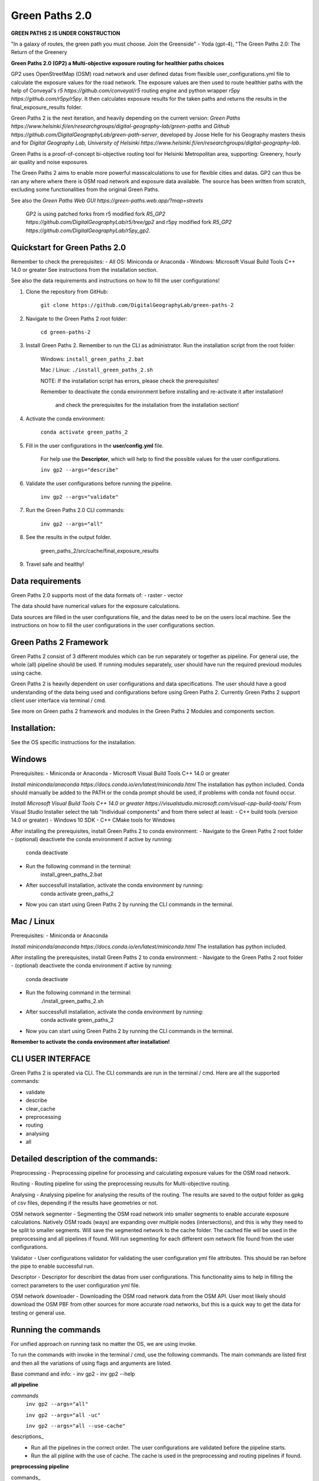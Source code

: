 =============
Green Paths 2.0
=============

**GREEN PATHS 2 IS UNDER CONSTRUCTION**



.. image:: https://img.shields.io/pypi/v/green_paths_2.svg
        :target: https://pypi.python.org/pypi/green_paths_2

.. image:: https://img.shields.io/travis/roopehub/green_paths_2.svg
        :target: https://travis-ci.com/roopehub/green_paths_2

.. image:: https://readthedocs.org/projects/green-paths-2/badge/?version=latest
        :target: https://green-paths-2.readthedocs.io/en/latest/?version=latest
        :alt: Documentation Status




"In a galaxy of routes, the green path you must choose. Join the Greenside" - Yoda (gpt-4), "The Green Paths 2.0: The Return of the Greenery


**Green Paths 2.0 (GP2) a Multi-objective exposure routing for healthier paths choices**


GP2 uses OpenStreetMap (OSM) road network and user defined datas from flexible user_configurations.yml file to calculate the exposure values for the road network.
The exposure values are then used to route healthier paths with the help of Conveyal's `r5 https://github.com/conveyal/r5` routing engine
and python wrapper `r5py https://github.com/r5py/r5py`. It then calculates exposure results for the taken paths and returns the results in the final_exposure_results folder.

Green Paths 2 is the next iteration, and heavily depending on the current version: `Green Paths https://www.helsinki.fi/en/researchgroups/digital-geography-lab/green-paths` and `Github https://github.com/DigitalGeographyLab/green-path-server`,
developed by Joose Helle for his Geography masters thesis and for `Digital Geography Lab, University of Helsinki https://www.helsinki.fi/en/researchgroups/digital-geography-lab`.

Green Paths is a proof-of-concept bi-objective routing tool for Helsinki Metropolitan area, supporting: Greenery, hourly air quality and noise exposures.

The Green Paths 2 aims to enable more powerful masscalculations to use for flexible cities and datas. GP2 can thus be ran any where where there is OSM road network and exposure data available. The source has been written from scratch, excluding some functionalities from the original Green Paths.

See also the `Green Paths Web GUI https://green-paths.web.app/?map=streets`


        GP2 is using patched forks from r5 modified fork `R5_GP2 https://github.com/DigitalGeographyLab/r5/tree/gp2` and r5py modified fork `R5_GP2 https://github.com/DigitalGeographyLab/r5py_gp2`.


Quickstart for Green Paths 2.0
----------

Remember to check the prerequisites:
- All OS: Miniconda or Anaconda
- Windows: Microsoft Visual Build Tools C++ 14.0 or greater
See instructions from the installation section.

See also the data requirements and instructions on how to fill the user configurations!

1. Clone the repository from GitHub:

        ``git clone https://github.com/DigitalGeographyLab/green-paths-2``

2. Navigate to the Green Paths 2 root folder:

        ``cd green-paths-2``

3. Install Green Paths 2. Remember to run the CLI as administrator. Run the installation script from the root folder:
        
        Windows:
        ``install_green_paths_2.bat``

        Mac / Linux:
        ``./install_green_paths_2.sh``

        NOTE: If the installation script has errors, please check the prerequisites!

        Remember to deactivate the conda environment before installing and re-activate it after installation!

                and check the prerequisites for the installation from the installation section!


4. Activate the conda environment:
        
        ``conda activate green_paths_2``

5. Fill in the user configurations in the **user/config.yml** file.

        For help use the **Descriptor**, which will help to find the possible values for the user configurations.

        ``inv gp2 --args="describe"``

6. Validate the user configurations before running the pipeline.

        ``inv gp2 --args="validate"``

7. Run the Green Paths 2.0 CLI commands:

        ``inv gp2 --args="all"``

8. See the results in the output folder.

        green_paths_2/src/cache/final_exposure_results

9. Travel safe and healthy!


Data requirements
----------

Green Paths 2.0 supports most of the data formats of:
- raster
- vector

The data should have numerical values for the exposure calculations.

Data sources are filled in the user configurations file, and the datas need to be on the users local machine.
See the instructions on how to fill the user configurations in the user configurations section.


Green Paths 2 Framework
----------

Green Paths 2 consist of 3 different modules which can be run separately or together as pipeline. For general use, the whole (all) pipeline should be used. If running modules separately,
user should have run the required previoud modules using cache.

Green Paths 2 is heavily dependent on user configurations and data specifications. The user should have a good understanding of the data being used and configurations before using Green Paths 2.
Currently Green Paths 2 support client user interface via terminal / cmd.

See more on Green paths 2 framework and modules in the Green Paths 2 Modules and components section.



Installation:
----------

See the OS specific instructions for the installation.

Windows
----------

Prerequisites:
- Miniconda or Anaconda
- Microsoft Visual Build Tools C++ 14.0 or greater

`Install miniconda/anaconda https://docs.conda.io/en/latest/miniconda.html`
The installation has python included.
Conda should manually be added to the PATH or the conda prompt should be used, if problems with conda not found occur.

`Install Microsoft Visual Build Tools C++ 14.0 or greater https://visualstudio.microsoft.com/visual-cpp-build-tools/`
From Visual Studio Installer select the tab "Individual components" and from there select at least:
- C++ build tools (version 14.0 or greater)
- Windows 10 SDK
- C++ CMake tools for Windows

After installing the prerequisites, install Green Paths 2 to conda environment:
- Navigate to the Green Paths 2 root folder
- (optional) deactivete the conda environment if active by running:
        conda deactivate
- Run the following command in the terminal:
        install_green_paths_2.bat
- After successfull installation, activate the conda environment by running:
        conda activate green_paths_2
- Now you can start using Green Paths 2 by running the CLI commands in the terminal.


Mac / Linux
----------

Prerequisites:
- Miniconda or Anaconda

`Install miniconda/anaconda https://docs.conda.io/en/latest/miniconda.html`
The installation has python included.

After installing the prerequisites, install Green Paths 2 to conda environment:
- Navigate to the Green Paths 2 root folder
- (optional) deactivete the conda environment if active by running:
        conda deactivate
- Run the following command in the terminal:
        ./install_green_paths_2.sh
- After successfull installation, activate the conda environment by running:
        conda activate green_paths_2
- Now you can start using Green Paths 2 by running the CLI commands in the terminal.


**Remember to activate the conda environment after installation!**



CLI USER INTERFACE
----------

Green Paths 2 is operated via CLI. The CLI commands are run in the terminal / cmd. Here are all the supported commands:

- validate
- describe
- clear_cache
- preprocessing
- routing
- analysing
- all


Detailed description of the commands:
----------

Preprocessing
- Preprocessing pipeline for processing and calculating exposure values for the OSM road network.

Routing
- Routing pipeline for using the preprocessing reusults for Multi-objective routing.

Analysing
- Analysing pipeline for analysing the results of the routing. The results are saved to the output folder as gpkg of csv files, depending if the results have geometries or not.

OSM network segmenter
- Segmenting the OSM road network into smaller segments to enable accurate exposure calculations. Natively OSM roads (ways) are expanding over multiple nodes (intersections),
and this is why they need to be split to smaller segments. Will save the segmented network to the cache folder. The cached file will be used in the preprocessing and all pipelines if found.
Will run segmenting for each different osm network file found from the user configurations.

Validator 
- User configurations validator for validating the user configuration yml file attributes. This should be ran before the pipe to enable successful run.

Descriptor
- Descriptor for describint the datas from user configurations. This functionality aims to help in filling the correct parameters to the user configuration yml file.


OSM network downloader
- Downloading the OSM road network data from the OSM API. User most likely should download the OSM PBF from other sources for more accurate road networks,
but this is a quick way to get the data for testing or general use.


Running the commands
----------

For unified approach on running task no matter the OS, we are using invoke.

To run the commands with invoke in the terminal / cmd, use the following commands.
The main commands are listed first and then all the variations of using flags and arguments are listed.

Base command and info:
- inv gp2
- inv gp2 --help

**all pipeline**

*commands*
        ``inv gp2 --args="all"``
        
        ``inv gp2 --args="all -uc"``

        ``inv gp2 --args="all --use-cache"``

descriptions_
        - Run all the pipelines in the correct order. The user configurations are validated before the pipeline starts.
        - Run the all pipline with the use of cache. The cache is used in the preprocessing and routing pipelines if found.

**preprocessing pipeline**

commands_
        - inv gp2 --args="preprocessing"
descriptions_
        - Run the preprocessing pipeline. The user configurations are validated before the pipeline starts. Saving the results to cache via user_config parameter.

**routing pipeline**

commands_
        ``inv gp2 --args="routing"``

descriptions_
        - Run the routing pipeline. Will use cached files if ran separately, if cached files not found, dont route. Will prioritize parameter exposure values, these are inputted in all pipeline. 

**analysing pipeline**

commands_
        ``inv gp2 --args="analysing"``

descriptions_
        - Run the analysing pipeline. Will try to use cached files if ran separately, if cached files not found, dont analyse. Will prioritize parameter exposure values, these are inputted in all pipeline.


**validate user configurations**

commands_
        ``inv gp2 --args="validate"``

descriptions_
        - Validate the user configurations. The user configurations are validated before the pipeline starts. It is recommended to run this before running the pipelines!

**describe user configurations**

commands_
        ``inv gp2 --args="describe"``

descriptions_
        - Describe the user configurations. The descriptor will help to find the possible values for the user configurations.

**clear cache**

commands_
        ``inv gp2 --args="clear_cache -d"``

        ``inv gp2 --args="clear_cache --dirs"``


descriptions_
        - Clear the cache folder. This will remove all the cached files from the cache folder. Clear the wanted directories under cache. Use with caution!
        - Possible directories to clear: all, preprocessing, routing, analysing, final_exposure_results, osm_network_segmenter, osm_network_downloader

**osm network segmenter**

commands_
        ``inv gp2 --args="osm_network_segmenter"``

descriptions_
        - Segment the OSM road network into smaller segments to enable accurate exposure calculations. Will save the segmented network to the cache folder.

**osm network downloader**

commands_
        ``inv gp2 --args="osm_network_downloader"``

descriptions_
        - Download the OSM road network data from the OSM API. User most likely should download the OSM PBF from other sources for more accurate road networks,
        but this is a quick way to get the data for testing or general network use.
        - Recommended to use e.g. `bbbike.org https://extract.bbbike.org/` to download the OSM PBF. Try not to download extensive areas, as the processing times will increase as the network does. Use only needed areas.



Running the commands fallback for Windows
----------

If the inv command is not working, you can run the commands with poetry:

All commands are run with prefix

``poetry run python green_paths_2_cli.py --args="<commands -args>"``

_replace the <commands -args> with the actual command and arguments_

e.g. ``poetry run python green_paths_2_cli.py --args="routing -uc"``

See all possibilities from Running the commands section.



Running the commands fallback for Mac / Linux
----------

If the inv command is not working, you can run the commands with poetry or make:

In addition to poetry, cli can be used with make in unix based systems: 

``make gp2 ARGS="<command -args>"``



Description of Green Paths 2 Modules and components
----------


TODO: detailed descriptions go here...

User configurations



Data requirements



Green paths 2 consist of 3 main modules:

preprocessing:

        osm_processor
        - [ ] convert osm_processor to cli
        - [ ] put paths to confs
        - [ ] add tests for osm_processor

        etc...

routing:

        - [ ] todo todo
        etc...

analysing:

        - [ ] todo todo
        etc...


Saving the results
----------

The final exposure results are saved to the output folder as gpkg or csv files, depending if the results have geometries or not.

User can also choose to save:
- The raster from preprocessing by defining the save_raster parameter in the user configurations.
- The geometries from the routing by defining the save_geometries parameter in the user configurations.
- The 



Future developments and ideas
----------

- Currently the GP2 supports only cloning the repo and setting up conda environment. Should gp2 be pip installable or dockerized in the future?


For Developers
----------

After the first "prototype" version of GP2 is ready, the development will most likely not continue actively.
Developers can still contribute to the project by forking the repository and optionally creating a pull request.

Issues and bugs are also very welcome, and I will try to fix them as soon as possible, but no guarantees on the time frame.






* Free software: MIT license
* Documentation: https://green-paths-2.readthedocs.io.


Credits
-------

- r5
- r5py
- GP1

- cookiecutter
- poetry
- all other dependencies


References
----------

For details on the core methods implemented in Conveyal Analysis and R5, see:
- `Conway, Byrd, and van der Linden (2017) https://keep.lib.asu.edu/items/127809`.
- `Conway, Byrd, and van Eggermond (2018) https://www.jtlu.org/index.php/jtlu/article/view/1074`.
- `Conway and Stewart (2019) https://files.indicatrix.org/Conway-Stewart-2019-Charlie-Fare-Constraints.pdf`.








This package was created with Cookiecutter_ and the `audreyr/cookiecutter-pypackage`_ project template.

.. _Cookiecutter: https://github.com/audreyr/cookiecutter
.. _`audreyr/cookiecutter-pypackage`: https://github.com/audreyr/cookiecutter-pypackage
